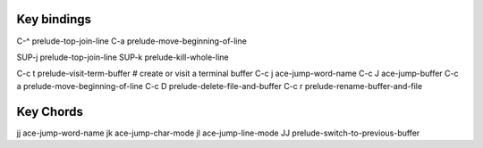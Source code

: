 ------------
Key bindings
------------

C-^    prelude-top-join-line
C-a    prelude-move-beginning-of-line

SUP-j  prelude-top-join-line
SUP-k  prelude-kill-whole-line

C-c t  prelude-visit-term-buffer  # create or visit a terminal buffer
C-c j  ace-jump-word-name
C-c J  ace-jump-buffer
C-c a  prelude-move-beginning-of-line
C-c D  prelude-delete-file-and-buffer
C-c r  prelude-rename-buffer-and-file


----------
Key Chords
----------
jj  ace-jump-word-name
jk  ace-jump-char-mode
jl  ace-jump-line-mode
JJ  prelude-switch-to-previous-buffer
